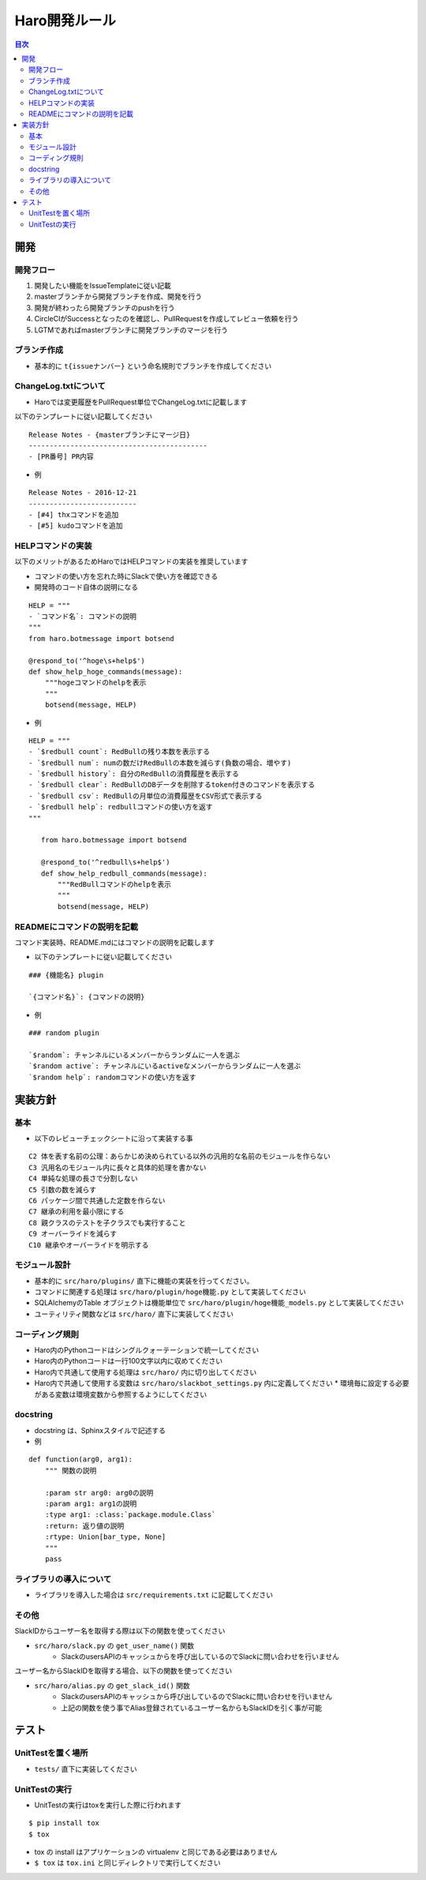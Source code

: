 ================================
Haro開発ルール
================================

.. contents:: 目次
   :local:



開発
======


開発フロー
-------------


1. 開発したい機能をIssueTemplateに従い記載
2. masterブランチから開発ブランチを作成、開発を行う
3. 開発が終わったら開発ブランチのpushを行う
4. CircleCIがSuccessとなったのを確認し、PullRequestを作成してレビュー依頼を行う
5. LGTMであればmasterブランチに開発ブランチのマージを行う

ブランチ作成
----------------

* 基本的に ``t{issueナンバー}`` という命名規則でブランチを作成してください

ChangeLog.txtについて
--------------------------


* Haroでは変更履歴をPullRequest単位でChangeLog.txtに記載します

以下のテンプレートに従い記載してください

::

   Release Notes - {masterブランチにマージ日}
   -------------------------------------------
   - [PR番号] PR内容

* 例

::

   Release Notes - 2016-12-21
   --------------------------
   - [#4] thxコマンドを追加
   - [#5] kudoコマンドを追加

HELPコマンドの実装
--------------------------


以下のメリットがあるためHaroではHELPコマンドの実装を推奨しています

* コマンドの使い方を忘れた時にSlackで使い方を確認できる
* 開発時のコード自体の説明になる

::

   HELP = """
   - `コマンド名`: コマンドの説明
   """
   from haro.botmessage import botsend

   @respond_to('^hoge\s+help$')
   def show_help_hoge_commands(message):
       """hogeコマンドのhelpを表示
       """
       botsend(message, HELP)

* 例

::

   HELP = """
   - `$redbull count`: RedBullの残り本数を表示する
   - `$redbull num`: numの数だけRedBullの本数を減らす(負数の場合、増やす)
   - `$redbull history`: 自分のRedBullの消費履歴を表示する
   - `$redbull clear`: RedBullのDBデータを削除するtoken付きのコマンドを表示する
   - `$redbull csv`: RedBullの月単位の消費履歴をCSV形式で表示する
   - `$redbull help`: redbullコマンドの使い方を返す
   """

      from haro.botmessage import botsend

      @respond_to('^redbull\s+help$')
      def show_help_redbull_commands(message):
          """RedBullコマンドのhelpを表示
          """
          botsend(message, HELP)

READMEにコマンドの説明を記載
---------------------------------------


コマンド実装時、README.mdにはコマンドの説明を記載します

* 以下のテンプレートに従い記載してください

::

   ### {機能名} plugin

   `{コマンド名}`: {コマンドの説明}

* 例

::

   ### random plugin

   `$random`: チャンネルにいるメンバーからランダムに一人を選ぶ
   `$random active`: チャンネルにいるactiveなメンバーからランダムに一人を選ぶ
   `$random help`: randomコマンドの使い方を返す


実装方針
=============


基本
-------


* 以下のレビューチェックシートに沿って実装する事

::

   C2 体を表す名前の公理：あらかじめ決められている以外の汎用的な名前のモジュールを作らない
   C3 汎用名のモジュール内に長々と具体的処理を書かない
   C4 単純な処理の長さで分割しない
   C5 引数の数を減らす
   C6 パッケージ間で共通した定数を作らない
   C7 継承の利用を最小限にする
   C8 親クラスのテストを子クラスでも実行すること
   C9 オーバーライドを減らす
   C10 継承やオーバーライドを明示する


モジュール設計
--------------------------

* 基本的に ``src/haro/plugins/`` 直下に機能の実装を行ってください。
* コマンドに関連する処理は ``src/haro/plugin/hoge機能.py`` として実装してください
* SQLAlchemyのTable オブジェクトは機能単位で ``src/haro/plugin/hoge機能_models.py`` として実装してください
* ユーティリティ関数などは ``src/haro/`` 直下に実装してください

コーディング規則
--------------------------


* Haro内のPythonコードはシングルクォーテーションで統一してください
* Haro内のPythonコードは一行100文字以内に収めてください
* Haro内で共通して使用する処理は ``src/haro/`` 内に切り出してください
* Haro内で共通して使用する変数は ``src/haro/slackbot_settings.py`` 内に定義してください
  * 環境毎に設定する必要がある変数は環境変数から参照するようにしてください


docstring
--------------------------


* docstring は、Sphinxスタイルで記述する

* 例

::

   def function(arg0, arg1):
       """ 関数の説明

       :param str arg0: arg0の説明
       :param arg1: arg1の説明
       :type arg1: :class:`package.module.Class`
       :return: 返り値の説明
       :rtype: Union[bar_type, None]
       """
       pass


ライブラリの導入について
--------------------------


* ライブラリを導入した場合は ``src/requirements.txt`` に記載してください

その他
-------------


SlackIDからユーザー名を取得する際は以下の関数を使ってください

* ``src/haro/slack.py`` の ``get_user_name()`` 関数
   - SlackのusersAPIのキャッシュからを呼び出しているのでSlackに問い合わせを行いません

ユーザー名からSlackIDを取得する場合、以下の関数を使ってください

* ``src/haro/alias.py`` の ``get_slack_id()`` 関数
   - SlackのusersAPIのキャッシュから呼び出しているのでSlackに問い合わせを行いません
   - 上記の関数を使う事でAlias登録されているユーザー名からもSlackIDを引く事が可能


テスト
========


UnitTestを置く場所
--------------------------


* ``tests/`` 直下に実装してください

UnitTestの実行
--------------------------


* UnitTestの実行はtoxを実行した際に行われます

::

   $ pip install tox
   $ tox

* tox の install はアプリケーションの virtualenv と同じである必要はありません
* ``$ tox`` は ``tox.ini`` と同じディレクトリで実行してください
